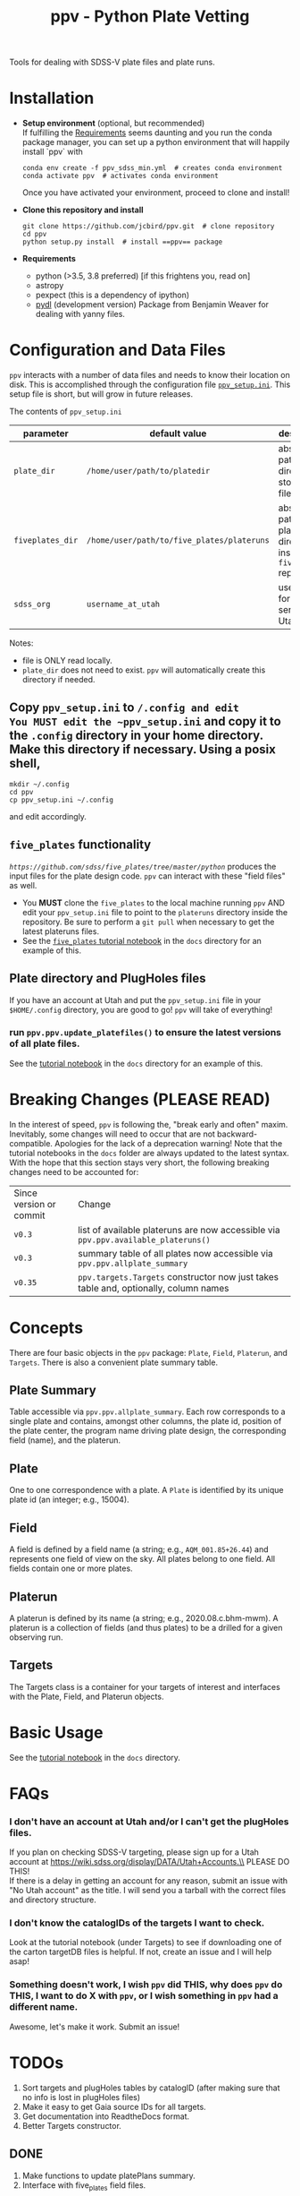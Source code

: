 #+TITLE: ppv - Python Plate Vetting

Tools for dealing with SDSS-V plate files and plate runs.
* Installation
:PROPERTIES:
:header-args:  :exports code
:END:

- *Setup environment* (optional, but recommended) \\
  If fulfilling the [[require][Requirements]] seems daunting and you run the conda package manager, you can set up a python environment that will happily install `ppv` with
  #+BEGIN_SRC shell
  conda env create -f ppv_sdss_min.yml  # creates conda environment
  conda activate ppv  # activates conda environment
  #+END_SRC

  Once you have activated your environment, proceed to clone and install!

- *Clone this repository and install*

  #+BEGIN_SRC shell
  git clone https://github.com/jcbird/ppv.git  # clone repository
  cd ppv
  python setup.py install  # install ==ppv== package
  #+END_SRC

- *Requirements* <<require>>
  - python (>3.5, 3.8 preferred) [if this frightens you, read on]
  - astropy
  - pexpect (this is a dependency of ipython)
  - [[https://github.com/jcbird/ppv.git][pydl]] (development version)
    Package from Benjamin Weaver for dealing with yanny files.

* Configuration and Data Files
~ppv~ interacts with a number of data files and needs to know their location on disk. This is accomplished through the configuration file [[file:ppv_setup.ini][=ppv_setup.ini=]]. This setup file is short, but will grow in future releases.

The contents of ~ppv_setup.ini~
| parameter        | default value                              | description                                                    |
|------------------+--------------------------------------------+----------------------------------------------------------------|
| =plate_dir=      | =/home/user/path/to/platedir=              | absolute path to directory to store plate files                |
| =fiveplates_dir= | =/home/user/path/to/five_plates/plateruns= | absolute path to plateruns directory inside =five_plates= repo |
| =sdss_org=       | =username_at_utah=                         | username for sdss.org server at Utah                           |

Notes:
- file is ONLY read locally.
- =plate_dir= does not need to exist. ~ppv~ will automatically create this directory if needed.


** Copy ~ppv_setup.ini~ to ~/.config and edit
You MUST edit the ~ppv_setup.ini~ and copy it to the ~.config~ directory in your home directory. Make this directory if necessary. Using a posix shell,
#+BEGIN_SRC shell
mkdir ~/.config
cd ppv
cp ppv_setup.ini ~/.config
#+END_SRC
and edit accordingly.

** =five_plates= functionality
[[~five_plates~][=https://github.com/sdss/five_plates/tree/master/python=]] produces the input files for the plate design code. ~ppv~ can interact with these "field files" as well.

- You *MUST* clone the ~five_plates~ to the local machine running ~ppv~ AND edit your ~ppv_setup.ini~ file to point to the ~plateruns~ directory inside the repository. Be sure to perform  a ~git pull~ when necessary to get the latest plateruns files.
- See the [[file:docs/PPV_fiveplates.ipynb][=five_plates= tutorial notebook]]  in the =docs= directory for an example of this.

** Plate directory and PlugHoles files
If you have an account at Utah and put the ~ppv_setup.ini~ file in your =$HOME/.config= directory, you are good to go! ~ppv~ will take of everything!
*** run =ppv.ppv.update_platefiles()= to ensure the latest versions of all plate files.
See the [[file:docs/PPV_tutorial.ipynb][tutorial notebook]] in the =docs= directory for an example of this.

* Breaking Changes (PLEASE READ)
In the interest of speed, ~ppv~ is following the, "break early and often" maxim. Inevitably, some changes will need to occur that are not backward-compatible. Apologies for the lack of a deprecation warning! Note that the tutorial notebooks in the =docs= folder are always updated to the latest syntax. With the hope that this section stays very short, the following breaking changes need to be accounted for:

| Since version or commit | Change                                                                                 |
| =v0.3=                  | list of available plateruns are now accessible via =ppv.ppv.available_plateruns()=     |
| =v0.3=                  | summary table of all plates now accessible via =ppv.ppv.allplate_summary=              |
| =v0.35=                 | =ppv.targets.Targets=   constructor now just takes table and, optionally, column names |


* Concepts
There are four basic objects in the ~ppv~ package: =Plate=, =Field=, =Platerun=, and =Targets=. There is also a convenient plate summary table.

** Plate Summary
Table accessible via ~ppv.ppv.allplate_summary~. Each row corresponds to a single plate and contains, amongst other columns, the plate id, position of the plate center, the program name driving plate design, the corresponding field (name), and the platerun.
** Plate
One to one correspondence with a plate. A =Plate= is identified by its unique plate id (an integer; e.g., 15004).
** Field
A field is defined by a field name (a string; e.g., =AQM_001.85+26.44=) and represents one field of view on the sky. All plates belong to one field. All fields contain one or more plates.
** Platerun
A platerun is defined by its name (a string; e.g., 2020.08.c.bhm-mwm). A platerun is a collection of fields (and thus plates) to be a drilled for a given observing run.
** Targets
The Targets class is a container for your targets of interest and interfaces with the Plate, Field, and Platerun objects.

* Basic Usage
See the [[file:docs/PPV_tutorial.ipynb][tutorial notebook]] in the =docs= directory.

* FAQs
*** I don't have an account at Utah and/or I can't get the plugHoles files.
If you plan on checking SDSS-V targeting, please sign up for a Utah account at
https://wiki.sdss.org/display/DATA/Utah+Accounts.\\
PLEASE DO THIS! \\
If there is a delay in getting an account for any reason, submit an issue with "No Utah account" as the title. I will send you a tarball with the correct files and directory structure.
*** I don't know the catalogIDs of the targets I want to check.
Look at the tutorial notebook (under Targets) to see if downloading one of the carton targetDB files is helpful. If not, create an issue and I will help asap!
*** Something doesn't work, I wish ~ppv~ did THIS, why does ~ppv~ do THIS, I want to do X with ~ppv~, or I wish something in ~ppv~ had a different name.
Awesome, let's make it work. Submit an issue!

* TODOs
1) Sort targets and plugHoles tables by catalogID (after making sure that no info is lost in plugHoles files)
2) Make it easy to get Gaia source IDs for all targets.
3) Get documentation into ReadtheDocs format.
4) Better Targets constructor.
** DONE
1) Make functions to update platePlans summary.
2) Interface with five_plates field files.
